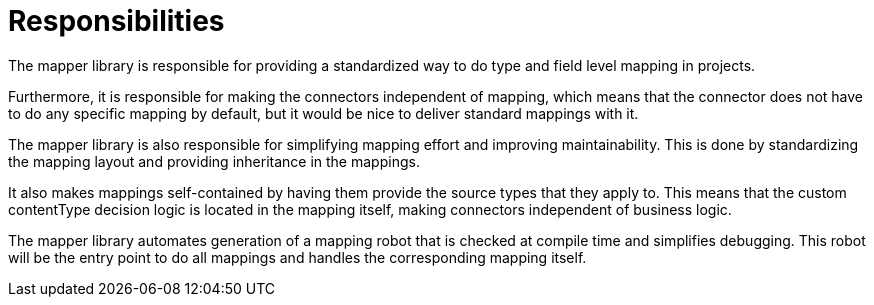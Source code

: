 = Responsibilities

The mapper library is responsible for providing a standardized way to do type and field level mapping in projects.

Furthermore, it is responsible for making the connectors independent of mapping, which means that the connector
does not have to do any specific mapping by default, but it would be nice to deliver standard mappings with it.

The mapper library is also responsible for simplifying mapping effort and improving maintainability. This is done by
standardizing the mapping layout and providing inheritance in the mappings.

It also makes mappings self-contained by having them provide the source types that they apply to. This means that the
custom contentType decision logic is located in the mapping itself, making connectors independent of business logic.

The mapper library automates generation of a mapping robot that is checked at compile time and simplifies debugging.
This robot will be the entry point to do all mappings and handles the corresponding mapping itself.
